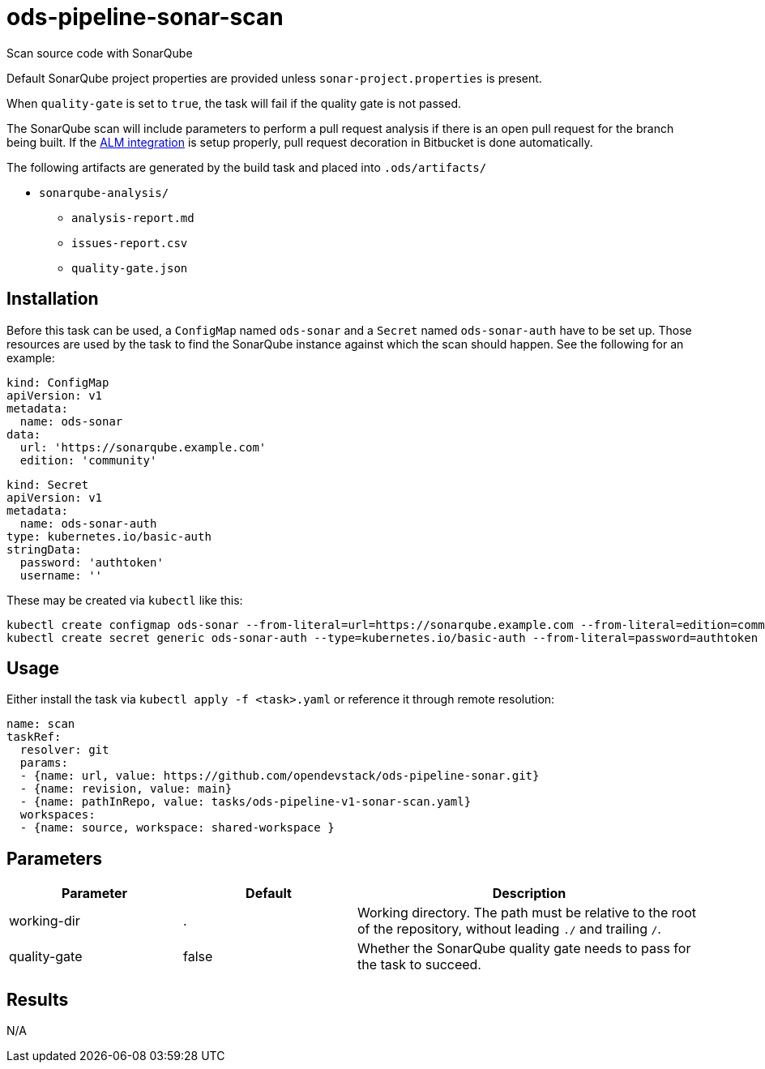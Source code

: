 // File is generated; DO NOT EDIT.

= ods-pipeline-sonar-scan

Scan source code with SonarQube

Default SonarQube project properties are provided unless `sonar-project.properties`
is present.

When `quality-gate` is set to `true`, the task will fail if the quality gate
is not passed.

The SonarQube scan will include parameters to perform a pull request analysis if
there is an open pull request for the branch being built. If the
link:https://docs.sonarqube.org/latest/analysis/bitbucket-integration/[ALM integration]
is setup properly, pull request decoration in Bitbucket is done automatically.

The following artifacts are generated by the build task and placed into `.ods/artifacts/`

* `sonarqube-analysis/`
  ** `analysis-report.md`
  ** `issues-report.csv`
  ** `quality-gate.json`

== Installation

Before this task can be used, a `ConfigMap` named `ods-sonar` and a `Secret` named `ods-sonar-auth` have to be set up. Those resources are used by the task to find the SonarQube instance against which the scan should happen. See the following for an example:

```
kind: ConfigMap
apiVersion: v1
metadata:
  name: ods-sonar
data:
  url: 'https://sonarqube.example.com'
  edition: 'community'
```

```
kind: Secret
apiVersion: v1
metadata:
  name: ods-sonar-auth
type: kubernetes.io/basic-auth
stringData:
  password: 'authtoken'
  username: ''
```

These may be created via `kubectl` like this:
```
kubectl create configmap ods-sonar --from-literal=url=https://sonarqube.example.com --from-literal=edition=community
kubectl create secret generic ods-sonar-auth --type=kubernetes.io/basic-auth --from-literal=password=authtoken --from-literal=username=''
```

== Usage

Either install the task via `kubectl apply -f <task>.yaml` or reference it through remote resolution:

```
name: scan
taskRef:
  resolver: git
  params:
  - {name: url, value: https://github.com/opendevstack/ods-pipeline-sonar.git}
  - {name: revision, value: main}
  - {name: pathInRepo, value: tasks/ods-pipeline-v1-sonar-scan.yaml}
  workspaces:
  - {name: source, workspace: shared-workspace }
```


== Parameters

[cols="1,1,2"]
|===
| Parameter | Default | Description

| working-dir
| .
| Working directory. The path must be relative to the root of the repository,
without leading `./` and trailing `/`.



| quality-gate
| false
| Whether the SonarQube quality gate needs to pass for the task to succeed.

|===

== Results

N/A
